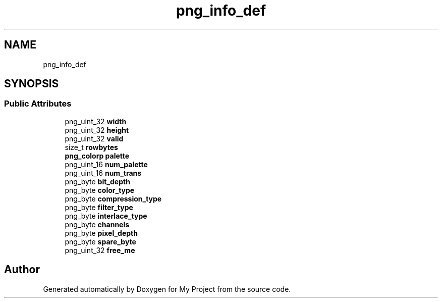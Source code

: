 .TH "png_info_def" 3 "Wed Feb 1 2023" "Version Version 0.0" "My Project" \" -*- nroff -*-
.ad l
.nh
.SH NAME
png_info_def
.SH SYNOPSIS
.br
.PP
.SS "Public Attributes"

.in +1c
.ti -1c
.RI "png_uint_32 \fBwidth\fP"
.br
.ti -1c
.RI "png_uint_32 \fBheight\fP"
.br
.ti -1c
.RI "png_uint_32 \fBvalid\fP"
.br
.ti -1c
.RI "size_t \fBrowbytes\fP"
.br
.ti -1c
.RI "\fBpng_colorp\fP \fBpalette\fP"
.br
.ti -1c
.RI "png_uint_16 \fBnum_palette\fP"
.br
.ti -1c
.RI "png_uint_16 \fBnum_trans\fP"
.br
.ti -1c
.RI "png_byte \fBbit_depth\fP"
.br
.ti -1c
.RI "png_byte \fBcolor_type\fP"
.br
.ti -1c
.RI "png_byte \fBcompression_type\fP"
.br
.ti -1c
.RI "png_byte \fBfilter_type\fP"
.br
.ti -1c
.RI "png_byte \fBinterlace_type\fP"
.br
.ti -1c
.RI "png_byte \fBchannels\fP"
.br
.ti -1c
.RI "png_byte \fBpixel_depth\fP"
.br
.ti -1c
.RI "png_byte \fBspare_byte\fP"
.br
.ti -1c
.RI "png_uint_32 \fBfree_me\fP"
.br
.in -1c

.SH "Author"
.PP 
Generated automatically by Doxygen for My Project from the source code\&.
